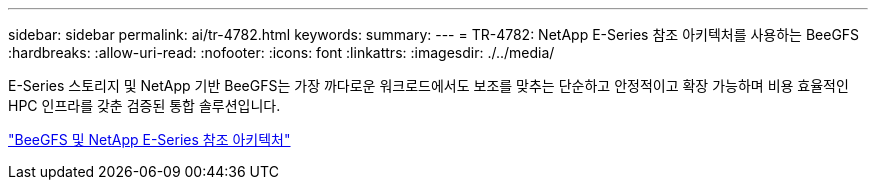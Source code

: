 ---
sidebar: sidebar 
permalink: ai/tr-4782.html 
keywords:  
summary:  
---
= TR-4782: NetApp E-Series 참조 아키텍처를 사용하는 BeeGFS
:hardbreaks:
:allow-uri-read: 
:nofooter: 
:icons: font
:linkattrs: 
:imagesdir: ./../media/


[role="lead"]
E-Series 스토리지 및 NetApp 기반 BeeGFS는 가장 까다로운 워크로드에서도 보조를 맞추는 단순하고 안정적이고 확장 가능하며 비용 효율적인 HPC 인프라를 갖춘 검증된 통합 솔루션입니다.

link:https://www.netapp.com/us/media/tr-4782.pdf["BeeGFS 및 NetApp E-Series 참조 아키텍처"^]
